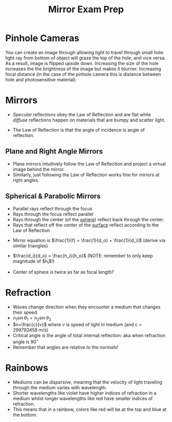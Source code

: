 #+TITLE:Mirror Exam Prep
#+COURSE: PHYS220
#+LATEX_HEADER: \usepackage[total={6in, 10in}, right=2in]{geometry}
#+LATEX_HEADER: \setlength{\parindent}{0pt}
#+LATEX_HEADER: \thispagestyle{empty}
#+LATEX_HEADER: \let\tempone\itemize
#+LATEX_HEADER: \let\temptwo\enditemize
#+LATEX_HEADER: \renewenvironment{itemize}{\tempone\addtolength{\itemsep}{-0.5\baselineskip}}{\temptwo}

*  Pinhole Cameras
You can create an image through allowing light to travel through small hole: light ray from bottom of object will graze the top of the hole, and vice versa. As a result, image is flipped upside down. Increasing the size of the hole increases the the brightness of the image but makes it blurrier. Increasing focal distance (in the case of the pinhole camera this is distance between hole and photosensitive material).

* Mirrors
#+begin_aside Aside: Specular vs. Diffuse Reflections
- /Specular/ reflections obey the Law of Reflection and are flat while /diffuse/ reflections happen on materials that are bumpy and scatter light.
#+end_aside

#+begin_defn Law of Reflection
- The Law of Reflection is that the angle of incidence is angle of reflection.
#+end_defn

** Plane and Right Angle Mirrors
- Plane mirrors intuitively follow the Law of Reflection and project a virtual image behind the mirror.
- Similarly, just following the Law of Reflection works fine for mirrors at right angles.

** Spherical & Parabolic Mirrors
- Parallel rays reflect through the focus
- Rays through the focus reflect parallel
- Rays through the center (of the _sphere_) reflect back through the center.
- Rays that reflect off the center of the _surface_ reflect according to the Law of Reflection

  
- Mirror equation is $\frac{1}{f} = \frac{1}{d_o} + \frac{1}{d_i}$ (derive via similar triangles)

- $\frac{d_i}{d_o} = \frac{h_i}{h_o}$ (NOTE: remember to only keep magnitude of $h_i$!)

- Center of sphere is twice as far as focal length? 

* Refraction
- Waves change direction when they encounter a medium that changes their speed.
- $n_1\sin\theta_1 = n_2\sin\theta_2$
- $n=\frac{c}{v}$ where v is speed of light in medium (and c = 299792458 m/s)
- Critical angle is the angle of total internal reflection: aka when refraction angle is $90^\circ$
- Remember that angles are relative to the /normals/!

* Rainbows

- Mediums can be /dispersive/, meaning that the velocity of light traveling through the medium varies with wavelength.
- Shorter wavelengths like violet have higher indices of refraction in a medium whilst longer wavelengths like red have smaller indices of refraction.
- This means that in a rainbow, colors like red will be at the top and blue at the bottom.


